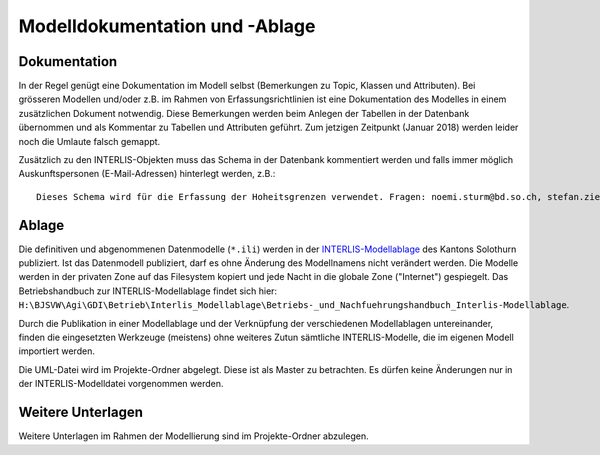 Modelldokumentation und -Ablage
===============================

Dokumentation
-------------

In der Regel genügt eine Dokumentation im Modell selbst (Bemerkungen zu Topic, Klassen und Attributen). Bei grösseren Modellen und/oder z.B. im Rahmen von Erfassungsrichtlinien ist eine Dokumentation des Modelles in einem zusätzlichen Dokument notwendig. Diese Bemerkungen werden beim Anlegen der Tabellen in der Datenbank übernommen und als Kommentar zu Tabellen und Attributen geführt. Zum jetzigen Zeitpunkt (Januar 2018) werden leider noch die Umlaute falsch gemappt.

Zusätzlich zu den INTERLIS-Objekten muss das Schema in der Datenbank kommentiert werden und falls immer möglich Auskunftspersonen (E-Mail-Adressen) hinterlegt werden, z.B.:: 

    Dieses Schema wird für die Erfassung der Hoheitsgrenzen verwendet. Fragen: noemi.sturm@bd.so.ch, stefan.ziegler@bd.so.ch.


Ablage
------

Die definitiven und abgenommenen Datenmodelle (``*.ili``) werden in der `INTERLIS-Modellablage <http://geo.so.ch/models/>`_ des Kantons Solothurn publiziert. Ist das Datenmodell publiziert, darf es ohne Änderung des Modellnamens nicht verändert werden. Die Modelle werden in der privaten Zone auf das Filesystem kopiert und jede Nacht in die globale Zone ("Internet") gespiegelt. Das Betriebshandbuch zur INTERLIS-Modellablage findet sich hier: ``H:\BJSVW\Agi\GDI\Betrieb\Interlis_Modellablage\Betriebs-_und_Nachfuehrungshandbuch_Interlis-Modellablage``.

Durch die Publikation in einer Modellablage und der Verknüpfung der verschiedenen Modellablagen untereinander, finden die eingesetzten Werkzeuge (meistens) ohne weiteres Zutun sämtliche INTERLIS-Modelle, die im eigenen Modell importiert werden. 

Die UML-Datei wird im Projekte-Ordner abgelegt. Diese ist als Master zu betrachten. Es dürfen keine Änderungen nur in der INTERLIS-Modelldatei vorgenommen werden. 


Weitere Unterlagen
------------------

Weitere Unterlagen im Rahmen der Modellierung sind im Projekte-Ordner abzulegen.
